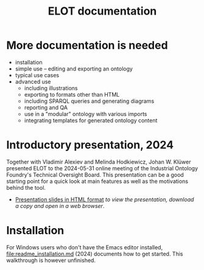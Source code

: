 #+title: ELOT documentation

* More documentation is needed

 - installation
 - simple use -- editing and exporting an ontology
 - typical use cases
 - advanced use
   - including illustrations
   - exporting to formats other than HTML
   - including SPARQL queries and generating diagrams
   - reporting and QA
   - use in a "modular" ontology with various imports
   - integrating templates for generated ontology content

* Introductory presentation, 2024

Together with Vladimir Alexiev and Melinda Hodkiewicz, Johan W. Klüwer presented ELOT to the 2024-05-31 online meeting of the Industrial Ontology Foundry's Technical Oversight Board.
This presentation can be a good starting point for a quick look at main features as well as the motivations behind the tool.
 - [[file:20240525T181908--elot-presented-to-iof-tob__elot_emacs_iof.html][Presentation slides in HTML format]] /to view the presentation, download a copy and open in a web browser/.

* Installation

For Windows users who don't have the Emacs editor installed, [[file:readme_installation.md]] (2024) documents how to get started. This walkthrough is however unfinished.
